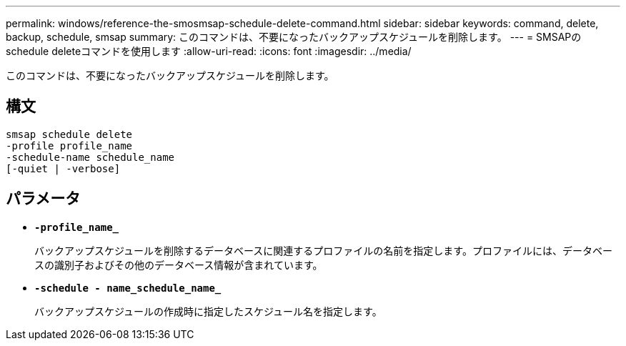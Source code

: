 ---
permalink: windows/reference-the-smosmsap-schedule-delete-command.html 
sidebar: sidebar 
keywords: command, delete, backup, schedule, smsap 
summary: このコマンドは、不要になったバックアップスケジュールを削除します。 
---
= SMSAPのschedule deleteコマンドを使用します
:allow-uri-read: 
:icons: font
:imagesdir: ../media/


[role="lead"]
このコマンドは、不要になったバックアップスケジュールを削除します。



== 構文

[listing]
----

smsap schedule delete
-profile profile_name
-schedule-name schedule_name
[-quiet | -verbose]
----


== パラメータ

* *`-profile_name_`*
+
バックアップスケジュールを削除するデータベースに関連するプロファイルの名前を指定します。プロファイルには、データベースの識別子およびその他のデータベース情報が含まれています。

* *`-schedule - name_schedule_name_`*
+
バックアップスケジュールの作成時に指定したスケジュール名を指定します。


